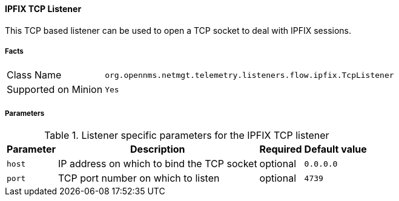 
==== IPFIX TCP Listener

This TCP based listener can be used to open a TCP socket to deal with IPFIX sessions.

===== Facts

[options="autowidth"]
|===
| Class Name          | `org.opennms.netmgt.telemetry.listeners.flow.ipfix.TcpListener`
| Supported on Minion | `Yes`
|===

===== Parameters

.Listener specific parameters for the IPFIX TCP listener
[options="header, autowidth"]
|===
| Parameter         | Description                                                       | Required | Default value
| `host`            | IP address on which to bind the TCP socket                        | optional | `0.0.0.0`
| `port`            | TCP port number on which to listen                                | optional | `4739`
|===
